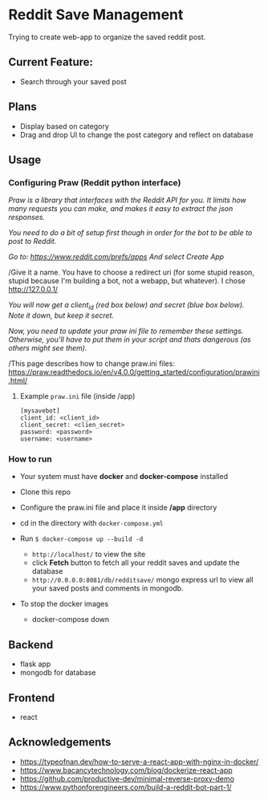 * Reddit Save Management

Trying to create web-app to organize the saved reddit post. 

** Current Feature:
- Search through your saved post

** Plans
- Display based on category 
- Drag and drop UI to change the post category and reflect on database

** Usage
*** Configuring Praw (Reddit python interface) 

/Praw is a library that interfaces with the Reddit API for you. It limits how many requests you can make, and makes it easy to extract the json responses./

/You need to do a bit of setup first though in order for the bot to be able to post to Reddit./

/Go to: https://www.reddit.com/prefs/apps And select Create App/

/Give it a name. You have to choose a redirect uri (for some stupid reason, stupid because I'm building a bot, not a webapp, but whatever). I chose http://127.0.0.1/

/You /will now get a client_id (red box below) and secret (blue box below). Note it down, but keep it secret.//

/Now, you need to update your praw ini file to remember these settings. Otherwise, you’ll have to put them in your script and thats dangerous (as others might see them)./

/This page describes how to change praw.ini files: https://praw.readthedocs.io/en/v4.0.0/getting_started/configuration/prawini.html/

[[./app/praw_guide.jpg]]

**** Example ~praw.ini~ file (inside /app)

#+begin_src  
[mysavebot]
client_id: <client_id> 
client_secret: <clien_secret> 
password: <password> 
username: <username> 
#+end_src

*** How to run
- Your system must have *docker* and *docker-compose* installed
- Clone this repo
- Configure the praw.ini file and place it inside */app* directory 
- cd in the directory with ~docker-compose.yml~

- Run ~$ docker-compose up --build -d~
  - ~http://localhost/~ to view the site 
  - click *Fetch* button to fetch all your reddit saves and update the database
  - ~http://0.0.0.0:8081/db/redditsave/~ mongo express url to view all your saved posts and comments in mongodb.

- To stop the docker images
  - docker-compose down

** Backend
- flask app
- mongodb for database

** Frontend
- react 

** Acknowledgements
- https://typeofnan.dev/how-to-serve-a-react-app-with-nginx-in-docker/
- https://www.bacancytechnology.com/blog/dockerize-react-app
- https://github.com/productive-dev/minimal-reverse-proxy-demo
- https://www.pythonforengineers.com/build-a-reddit-bot-part-1/

